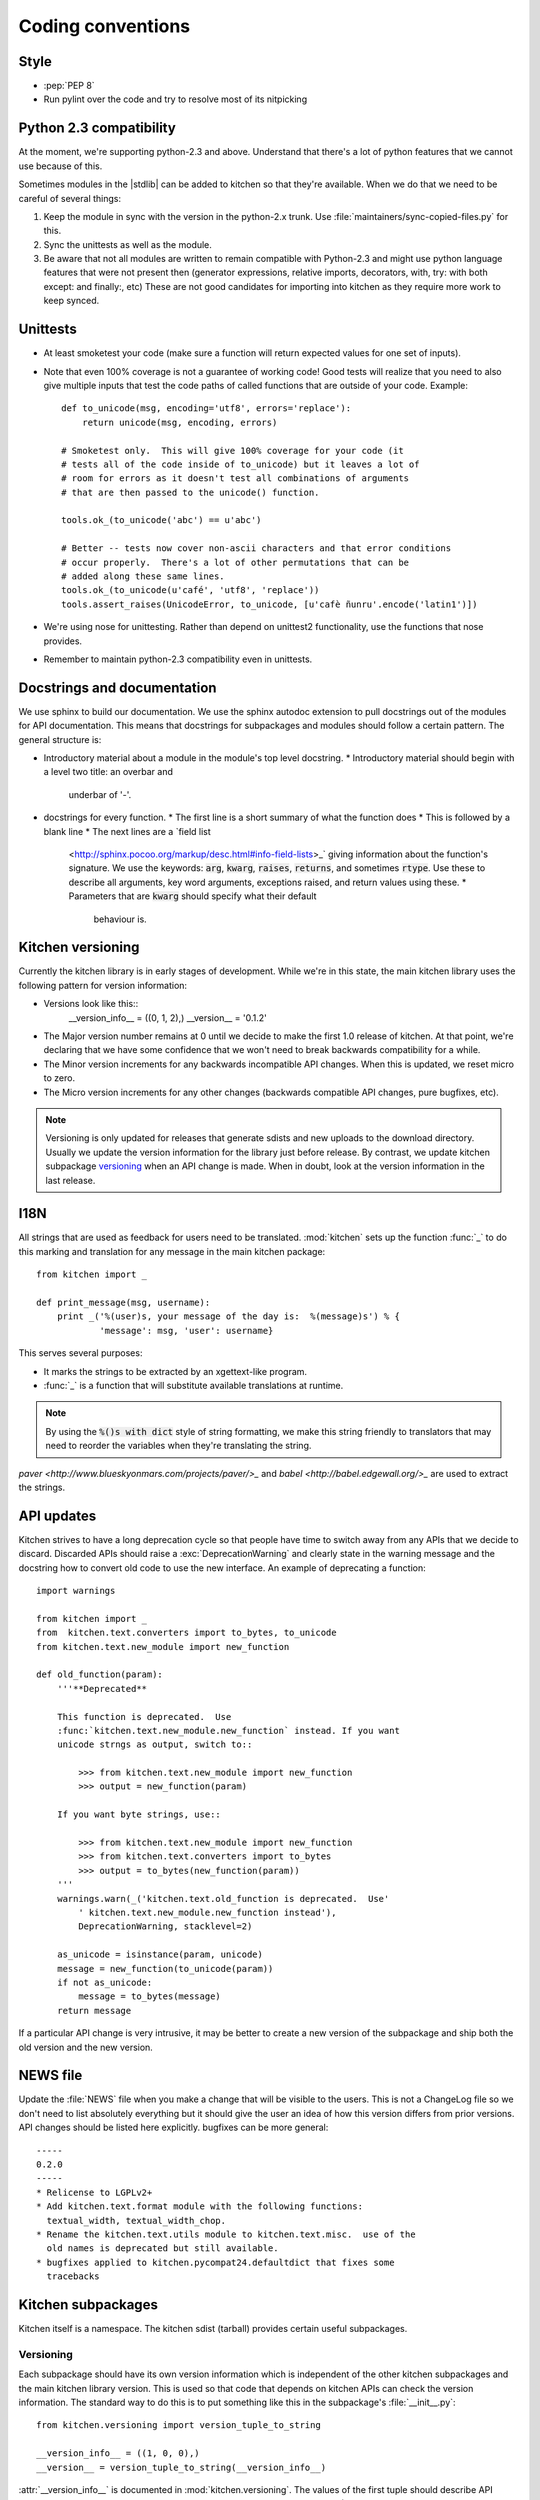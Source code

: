 ==================
Coding conventions
==================

-----
Style
-----

* :pep:`PEP 8`
* Run pylint over the code and try to resolve most of its nitpicking

------------------------
Python 2.3 compatibility
------------------------

At the moment, we're supporting python-2.3 and above.  Understand that there's
a lot of python features that we cannot use because of this.

Sometimes modules in the |stdlib| can be added to kitchen so that they're
available.  When we do that we need to be careful of several things::

1. Keep the module in sync with the version in the python-2.x trunk.  Use
   :file:`maintainers/sync-copied-files.py` for this.
2. Sync the unittests as well as the module.
3. Be aware that not all modules are written to remain compatible with
   Python-2.3 and might use python language features that were not present
   then (generator expressions, relative imports, decorators, with, try: with
   both except: and finally:, etc)  These are not good candidates for
   importing into kitchen as they require more work to keep synced.

---------
Unittests
---------

* At least smoketest your code (make sure a function will return expected
  values for one set of inputs).
* Note that even 100% coverage is not a guarantee of working code!  Good tests
  will realize that you need to also give multiple inputs that test the code
  paths of called functions that are outside of your code.  Example::

        def to_unicode(msg, encoding='utf8', errors='replace'):
            return unicode(msg, encoding, errors)

        # Smoketest only.  This will give 100% coverage for your code (it
        # tests all of the code inside of to_unicode) but it leaves a lot of
        # room for errors as it doesn't test all combinations of arguments
        # that are then passed to the unicode() function.

        tools.ok_(to_unicode('abc') == u'abc')

        # Better -- tests now cover non-ascii characters and that error conditions
        # occur properly.  There's a lot of other permutations that can be
        # added along these same lines.
        tools.ok_(to_unicode(u'café', 'utf8', 'replace'))
        tools.assert_raises(UnicodeError, to_unicode, [u'cafè ñunru'.encode('latin1')])

* We're using nose for unittesting.  Rather than depend on unittest2
  functionality, use the functions that nose provides.
* Remember to maintain python-2.3 compatibility even in unittests.

----------------------------
Docstrings and documentation
----------------------------

We use sphinx to build our documentation.  We use the sphinx autodoc extension
to pull docstrings out of the modules for API documentation.  This means that
docstrings for subpackages and modules should follow a certain pattern.  The
general structure is:

* Introductory material about a module in the module's top level docstring.
  * Introductory material should begin with a level two title: an overbar and
    underbar of '-'.
* docstrings for every function.
  * The first line is a short summary of what the function does
  * This is followed by a blank line
  * The next lines are a `field list
    <http://sphinx.pocoo.org/markup/desc.html#info-field-lists>_` giving
    information about the function's signature.  We use the keywords:
    :code:`arg`, :code:`kwarg`, :code:`raises`, :code:`returns`, and sometimes
    :code:`rtype`.  Use these to describe all arguments, key word arguments,
    exceptions raised, and return values using these.
    * Parameters that are :code:`kwarg` should specify what their default
      behaviour is.

------------------
Kitchen versioning
------------------

Currently the kitchen library is in early stages of development.  While we're
in this state, the main kitchen library uses the following pattern for version
information:

* Versions look like this::
    __version_info__ = ((0, 1, 2),)
    __version__ = '0.1.2'

* The Major version number remains at 0 until we decide to make the first 1.0
  release of kitchen.  At that point, we're declaring that we have some
  confidence that we won't need to break backwards compatibility for a while.
* The Minor version increments for any backwards incompatible API changes.
  When this is updated, we reset micro to zero.
* The Micro version increments for any other changes (backwards compatible API
  changes, pure bugfixes, etc).

.. note:: Versioning is only updated for releases that generate sdists and new
    uploads to the download directory.  Usually we update the version
    information for the library just before release.  By contrast, we update
    kitchen subpackage `versioning`_ when an API change is made.  When in
    doubt, look at the version information in the last release.

----
I18N
----

All strings that are used as feedback for users need to be translated.
:mod:`kitchen` sets up the function :func:`_` to do this marking and
translation for any message in the main kitchen package::

    from kitchen import _

    def print_message(msg, username):
        print _('%(user)s, your message of the day is:  %(message)s') % {
                'message': msg, 'user': username}

This serves several purposes:

* It marks the strings to be extracted by an xgettext-like program.
* :func:`_` is a function that will substitute available translations at
  runtime.

.. note:: By using the :code:`%()s with dict` style of string formatting, we
    make this string friendly to translators that may need to reorder the
    variables when they're translating the string.

`paver <http://www.blueskyonmars.com/projects/paver/>_` and `babel
<http://babel.edgewall.org/>_` are used to extract the strings.

-----------
API updates
-----------

Kitchen strives to have a long deprecation cycle so that people have time to
switch away from any APIs that we decide to discard.  Discarded APIs should
raise a :exc:`DeprecationWarning` and clearly state in the warning message and
the docstring how to convert old code to use the new interface.  An example of
deprecating a function::

    import warnings

    from kitchen import _
    from  kitchen.text.converters import to_bytes, to_unicode
    from kitchen.text.new_module import new_function

    def old_function(param):
        '''**Deprecated**

        This function is deprecated.  Use
        :func:`kitchen.text.new_module.new_function` instead. If you want
        unicode strngs as output, switch to::

            >>> from kitchen.text.new_module import new_function
            >>> output = new_function(param)

        If you want byte strings, use::

            >>> from kitchen.text.new_module import new_function
            >>> from kitchen.text.converters import to_bytes
            >>> output = to_bytes(new_function(param))
        '''
        warnings.warn(_('kitchen.text.old_function is deprecated.  Use'
            ' kitchen.text.new_module.new_function instead'),
            DeprecationWarning, stacklevel=2)

        as_unicode = isinstance(param, unicode)
        message = new_function(to_unicode(param))
        if not as_unicode:
            message = to_bytes(message)
        return message

If a particular API change is very intrusive, it may be better to create a new
version of the subpackage and ship both the old version and the new version.

---------
NEWS file
---------

Update the :file:`NEWS` file when you make a change that will be visible to
the users.  This is not a ChangeLog file so we don't need to list absolutely
everything but it should give the user an idea of how this version differs
from prior versions.  API changes should be listed here explicitly.  bugfixes
can be more general::

    -----
    0.2.0
    -----
    * Relicense to LGPLv2+
    * Add kitchen.text.format module with the following functions:
      textual_width, textual_width_chop.
    * Rename the kitchen.text.utils module to kitchen.text.misc.  use of the
      old names is deprecated but still available.
    * bugfixes applied to kitchen.pycompat24.defaultdict that fixes some
      tracebacks

-------------------
Kitchen subpackages
-------------------

Kitchen itself is a namespace.  The kitchen sdist (tarball) provides certain
useful subpackages.

.. seealso::
    `Kitchen addon packages`_
        For information about subpackages not distributed in the kitchen sdist
        that install into the kitchen namespace.

Versioning
==========

Each subpackage should have its own version information which is independent
of the other kitchen subpackages and the main kitchen library version. This is
used so that code that depends on kitchen APIs can check the version
information.  The standard way to do this is to put something like this in the
subpackage's :file:`__init__.py`::

    from kitchen.versioning import version_tuple_to_string

    __version_info__ = ((1, 0, 0),)
    __version__ = version_tuple_to_string(__version_info__)

:attr:`__version_info__` is documented in :mod:`kitchen.versioning`.  The
values of the first tuple should describe API changes to the module.  There
are at least three numbers present in the tuple: (Major, minor, micro).  The
major version number is for backwards incompatible changes (For
instance, removing a function, or adding a new mandatory argument to
a function).  Whenever one of these occurs, you should increment the major
number and reset minor and micro to zero.  The second number is the minor
version.  Anytime new but backwards compatible changes are introduced this
number should be incremented and the micro version number reset to zero.  The
micro version should be incremented when a change is made that does not change
the API at all.  This is a common case for bugfixes, for instance.

.. note:: We update the :attr:`__version_info__` tuple when the API is
    updated.  This way there's less chance of forgetting to update the API
    version when a new release is made.  However, we try to only increment
    the version numbers a single step for any release.  So if kitchen-0.1.0
    has kitchen.text.__version__ == '1.0.1', kitchen-0.1.1 should have
    kitchen.text.__version__ == '1.0.2' or '1.1.0' or '2.0.0'.

Criteria for subpackages in kitchen
===================================

Supackages within kitchen should meet these criteria:

* Generally useful or needed for other pieces of kitchen.
* No mandatory requirements outside of the |stdlib|.
  * Optional requirements from outside the |stdlib| are allowed.  Things with
    mandatory requirements are better placed in a `kitchen addon package`_
* Somewhat API stable -- this is not a hard requirement.  We can change the
  kitchen api.  However, it is better not to as people may come to depend on
  it.
  .. seealso::
    `API Updates`_

----------------------
Kitchen addon packages
----------------------

Addon packages are very similar to subpackages integrated into the kitchen
sdist.  This section just lists some of the differences to watch out for.

setup.py
========

Your :file:`setup.py` should contain entries like this::

    # It's suggested to use a dotted name like this so the package is easily
    # findable on pypi:
    setup(name='kitchen.config',
        # Include kitchen in the keywords, again, for searching on pypi
        keywords=['kitchen', 'configuration'],
        # This package lives in the directory kitchen/config
        packages=['kitchen.config'],
        # [...]
    )

Package directory layout
========================

Create a :file:`kitchen` directory in the toplevel.  Place the addon
subpackage in there.  For example::

  ./                     <== toplevel with README, setup.py, NEWS, etc
  kitchen/
  kitchen/__init__.py
  kitchen/config/        <== subpackage directory
  kitchen/config/__init__.py

Fake kitchen module
===================

The :file::`__init__.py` in the :file:`kitchen` directory is special.  It
won't be installed.  It just needs to pull in the kitchen from the system so
that you are able to test your module.  You should be able to use this
boilerplate::

    # Fake module.  This is not installed,  It's just made to import the real
    # kitchen modules for testing this module
    import pkgutil

    # Extend the __path__ with everything in the real kitchen module
    __path__ = pkgutil.extend_path(__path__, __name__)

.. note:: :mod:`kitchen` needs to be findable by python for this to work.
    Installed in the :file:`site-packages` directory or adding it to the
    :env:`PYTHONPATH` will work.

Your unittests should now be able to find both your submodule and the main
kitchen module.
